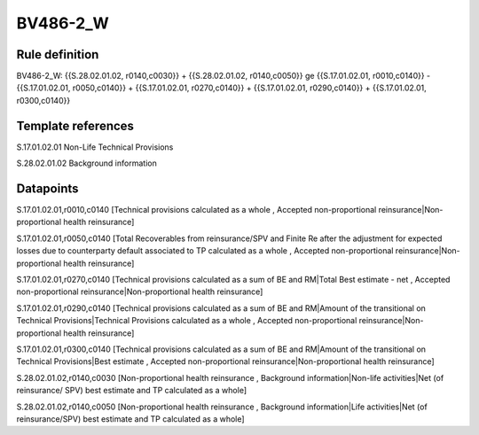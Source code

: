 =========
BV486-2_W
=========

Rule definition
---------------

BV486-2_W: {{S.28.02.01.02, r0140,c0030}} + {{S.28.02.01.02, r0140,c0050}} ge {{S.17.01.02.01, r0010,c0140}} - {{S.17.01.02.01, r0050,c0140}} + {{S.17.01.02.01, r0270,c0140}} + {{S.17.01.02.01, r0290,c0140}} + {{S.17.01.02.01, r0300,c0140}}


Template references
-------------------

S.17.01.02.01 Non-Life Technical Provisions

S.28.02.01.02 Background information


Datapoints
----------

S.17.01.02.01,r0010,c0140 [Technical provisions calculated as a whole , Accepted non-proportional reinsurance|Non-proportional health reinsurance]

S.17.01.02.01,r0050,c0140 [Total Recoverables from reinsurance/SPV and Finite Re after the adjustment for expected losses due to counterparty default associated to TP calculated as a whole , Accepted non-proportional reinsurance|Non-proportional health reinsurance]

S.17.01.02.01,r0270,c0140 [Technical provisions calculated as a sum of BE and RM|Total Best estimate - net , Accepted non-proportional reinsurance|Non-proportional health reinsurance]

S.17.01.02.01,r0290,c0140 [Technical provisions calculated as a sum of BE and RM|Amount of the transitional on Technical Provisions|Technical Provisions calculated as a whole , Accepted non-proportional reinsurance|Non-proportional health reinsurance]

S.17.01.02.01,r0300,c0140 [Technical provisions calculated as a sum of BE and RM|Amount of the transitional on Technical Provisions|Best estimate , Accepted non-proportional reinsurance|Non-proportional health reinsurance]

S.28.02.01.02,r0140,c0030 [Non-proportional health reinsurance , Background information|Non-life activities|Net (of reinsurance/ SPV) best estimate and TP calculated as a whole]

S.28.02.01.02,r0140,c0050 [Non-proportional health reinsurance , Background information|Life activities|Net (of reinsurance/SPV) best estimate and TP calculated as a whole]



